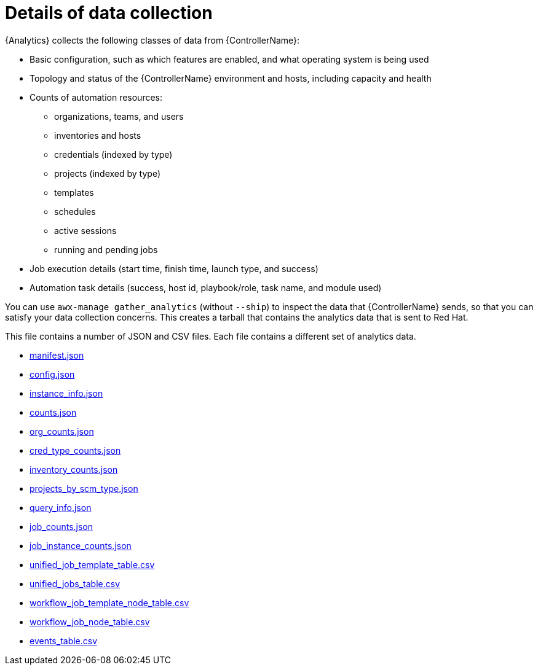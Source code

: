 [id="ref-controller-data-collection-details"]

= Details of data collection

{Analytics} collects the following classes of data from {ControllerName}:

* Basic configuration, such as which features are enabled, and what operating system is being used
* Topology and status of the {ControllerName} environment and hosts, including capacity and health
* Counts of automation resources:

** organizations, teams, and users
** inventories and hosts
** credentials (indexed by type)
** projects (indexed by type)
** templates
** schedules
** active sessions
** running and pending jobs
* Job execution details (start time, finish time, launch type, and success)
* Automation task details (success, host id, playbook/role, task name, and module used)

You can use `awx-manage gather_analytics` (without `--ship`) to inspect the data that {ControllerName} sends, so that you can satisfy your data collection concerns. 
This creates a tarball that contains the analytics data that is sent to Red Hat.

This file contains a number of JSON and CSV files. 
Each file contains a different set of analytics data.

* xref:ref-controller-manifest-json[manifest.json]
* xref:ref-controller-config-json[config.json]
* xref:ref-controller-instance-info-json[instance_info.json]
* xref:ref-controller-counts-json[counts.json]
* xref:ref-controller-org-counts-json[org_counts.json]
* xref:ref-controller-cred-type-counts-json[cred_type_counts.json]
* xref:ref-controller-inventory-counts-json[inventory_counts.json]
* xref:ref-controller-projects-scm-type-json[projects_by_scm_type.json]
* xref:ref-controller-query-info-json[query_info.json]
* xref:ref-controller-job-counts-json[job_counts.json]
* xref:ref-controller-job-instance-counts-json[job_instance_counts.json]
* xref:ref-controller-unified-job-template-table-csv[unified_job_template_table.csv]
* xref:ref-controller-unified-jobs-table-csv[unified_jobs_table.csv]
* xref:ref-controller-workflow-job-template-node-table-csv[workflow_job_template_node_table.csv]
* xref:ref-controller-workflow-job-node-table-csv[workflow_job_node_table.csv]
* xref:ref-controller-events-table-csv[events_table.csv]
